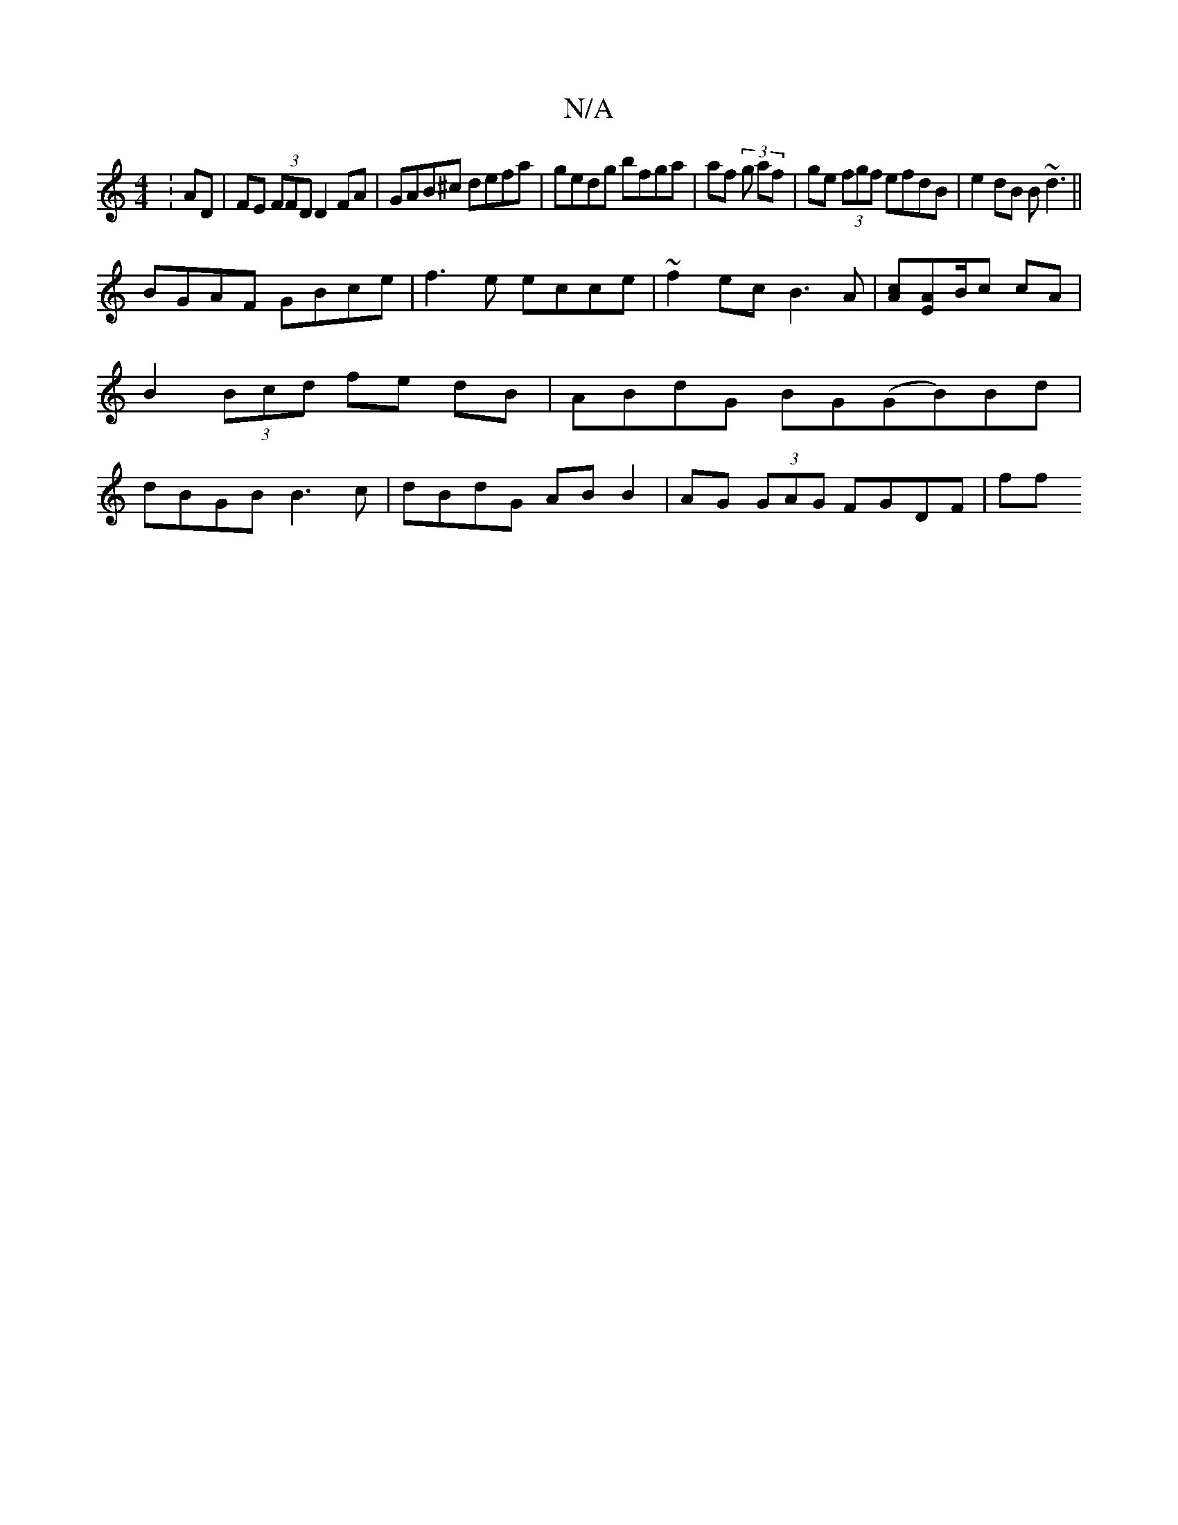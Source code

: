 X:1
T:N/A
M:4/4
R:N/A
K:Cmajor
:AD|FE (3FFD D2 FA | GAB^c defa | gedg bfga|af (3 g af |ge (3fgf efdB|e2dB B~d3||
BGAF GBce | f3e ecce | ~f2ec B3A |[Ac][AE]B/c cA | B2 (3Bcd fe dB|ABdG BG(GB)Bd|dBGB B3c|dBdG AB B2|AG (3GAG FGDF | ff